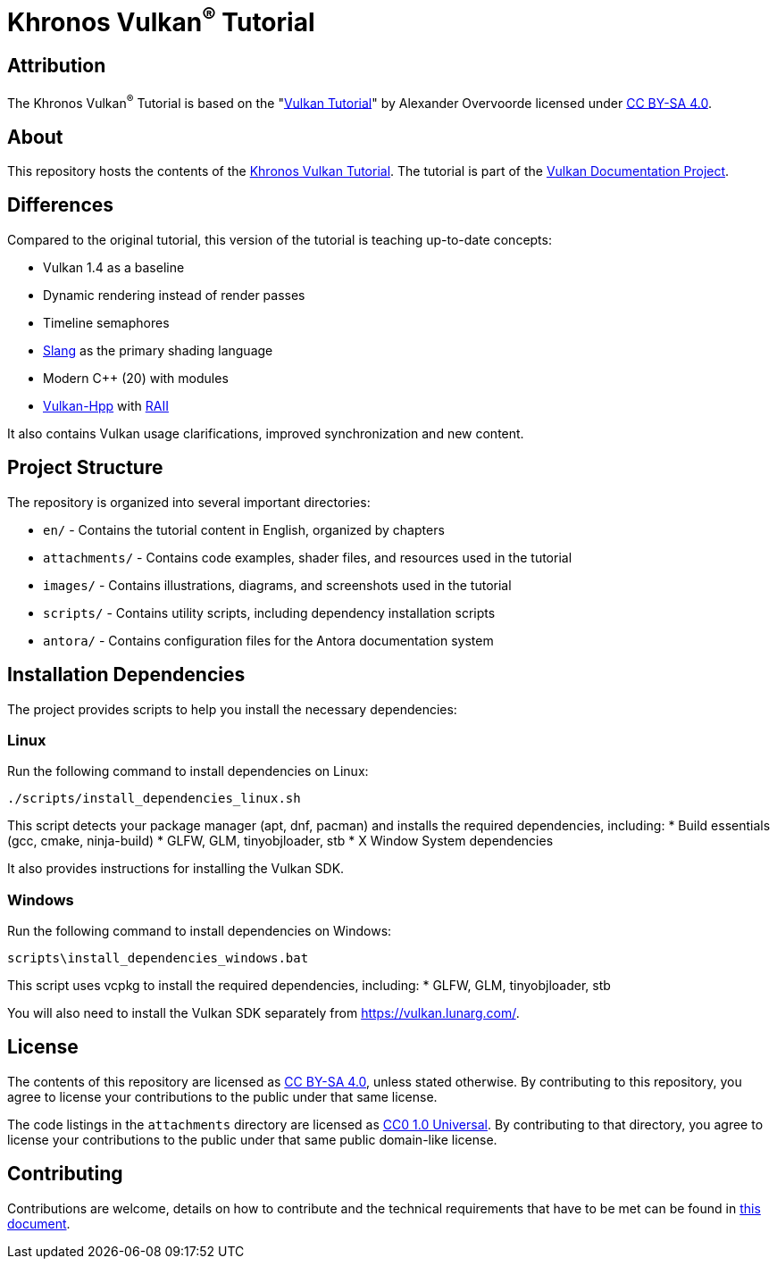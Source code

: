 = Khronos Vulkan^®^ Tutorial

== Attribution

The Khronos Vulkan^®^ Tutorial is based on the "link:https://vulkan-tutorial.com/[Vulkan Tutorial]" by Alexander Overvoorde licensed under link:https://creativecommons.org/licenses/by-sa/4.0/[CC BY-SA 4.0].

== About

This repository hosts the contents of the link:https://docs.vulkan.org/tutorial/latest[Khronos Vulkan Tutorial]. The tutorial is part of the link:https://github.com/KhronosGroup/Vulkan-Site[Vulkan Documentation Project].

== Differences

Compared to the original tutorial, this version of the tutorial is teaching up-to-date concepts:

* Vulkan 1.4 as a baseline
* Dynamic rendering instead of render passes
* Timeline semaphores
* link:https://shader-slang.org/[Slang] as the primary shading language
* Modern C++ (20) with modules
* link:https://github.com/KhronosGroup/Vulkan-Hpp[Vulkan-Hpp] with link:https://en.wikipedia.org/wiki/Resource_acquisition_is_initialization[RAII]

It also contains Vulkan usage clarifications, improved synchronization and new content.

== Project Structure

The repository is organized into several important directories:

* `en/` - Contains the tutorial content in English, organized by chapters
* `attachments/` - Contains code examples, shader files, and resources used in the tutorial
* `images/` - Contains illustrations, diagrams, and screenshots used in the tutorial
* `scripts/` - Contains utility scripts, including dependency installation scripts
* `antora/` - Contains configuration files for the Antora documentation system

== Installation Dependencies

The project provides scripts to help you install the necessary dependencies:

=== Linux
Run the following command to install dependencies on Linux:
[source,bash]
----
./scripts/install_dependencies_linux.sh
----

This script detects your package manager (apt, dnf, pacman) and installs the required dependencies, including:
* Build essentials (gcc, cmake, ninja-build)
* GLFW, GLM, tinyobjloader, stb
* X Window System dependencies

It also provides instructions for installing the Vulkan SDK.

=== Windows
Run the following command to install dependencies on Windows:
[source,batch]
----
scripts\install_dependencies_windows.bat
----

This script uses vcpkg to install the required dependencies, including:
* GLFW, GLM, tinyobjloader, stb

You will also need to install the Vulkan SDK separately from https://vulkan.lunarg.com/.

== License

The contents of this repository are licensed as https://creativecommons.org/licenses/by-sa/4.0/[CC BY-SA 4.0], unless stated otherwise.
By contributing to this repository, you agree to license your contributions to the public under that same license.

The code listings in the `attachments` directory are licensed as
https://creativecommons.org/publicdomain/zero/1.0/[CC0 1.0 Universal].
By contributing to that directory, you agree to license your contributions to the public under that same public domain-like license.

== Contributing

Contributions are welcome, details on how to contribute and the technical requirements that have to be met can be found in link:CONTRIBUTING.adoc[this document].
